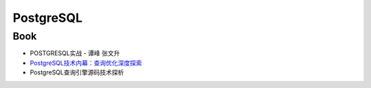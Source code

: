############
PostgreSQL  
############

******
Book  
******

* POSTGRESQL实战 - 谭峰 张文升
* `PostgreSQL技术内幕：查询优化深度探索 <https://book.douban.com/subject/30256561/>`_
* PostgreSQL查询引擎源码技术探析 

